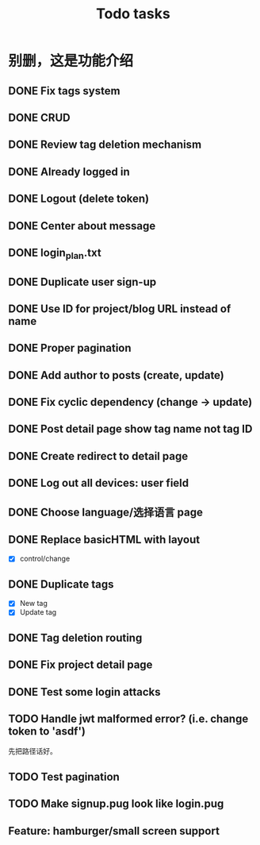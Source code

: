 #+title: Todo tasks
* 别删，这是功能介绍
** DONE Fix tags system
** DONE CRUD
** DONE Review tag deletion mechanism
** DONE Already logged in
** DONE Logout (delete token)
** DONE Center about message
** DONE login_plan.txt 
** DONE Duplicate user sign-up
** DONE Use ID for project/blog URL instead of name
** DONE Proper pagination
** DONE Add author to posts (create, update)
** DONE Fix cyclic dependency (change -> update)
** DONE Post detail page show tag name not tag ID
** DONE Create redirect to detail page
** DONE Log out all devices: user field
** DONE Choose language/选择语言 page
** DONE Replace **basicHTML** with **layout**
- [X] control/change
** DONE Duplicate tags
- [X] New tag
- [X] Update tag
** DONE Tag deletion routing
** DONE Fix project detail page
** DONE Test some login attacks
** TODO Handle jwt malformed error? (i.e. change token to 'asdf')
先把路径话好。
** TODO Test pagination
** TODO Make signup.pug look like login.pug
** Feature: hamburger/small screen support
